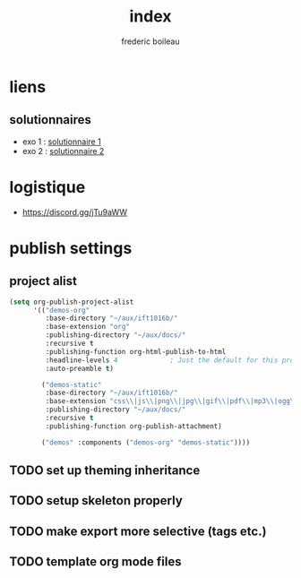#+title: index
#+author: frederic boileau
#+email: frederic.boileau@protonmail.com
#+html_head: <link rel="stylesheet" type="text/css" href="https://gongzhitaao.org/orgcss/org.css"/>
#+startup:  inlineimages lognoteclock-out hideblocks
#+todo: fixme(r) todo(t) inprog(p) wait(w) | done(d)



* liens
** solutionnaires
- exo 1 : [[file:exo1sol.org][solutionnaire 1]]
- exo 2 : [[file:exo2.org][solutionnaire 2]]

* logistique

- https://discord.gg/jTu9aWW

* publish settings
** project alist
#+begin_src emacs-lisp
(setq org-publish-project-alist
      '(("demos-org"
         :base-directory "~/aux/ift1016b/"
         :base-extension "org"
         :publishing-directory "~/aux/docs/"
         :recursive t
         :publishing-function org-html-publish-to-html
         :headline-levels 4             ; Just the default for this project.
         :auto-preamble t)

        ("demos-static"
         :base-directory "~/aux/ift1016b/"
         :base-extension "css\\|js\\|png\\|jpg\\|gif\\|pdf\\|mp3\\|ogg\\|swf"
         :publishing-directory "~/aux/docs/"
         :recursive t
         :publishing-function org-publish-attachment)

        ("demos" :components ("demos-org" "demos-static"))))
#+end_src
** TODO set up theming inheritance
** TODO setup skeleton properly
** TODO make export more selective (tags etc.)
** TODO template org mode files
